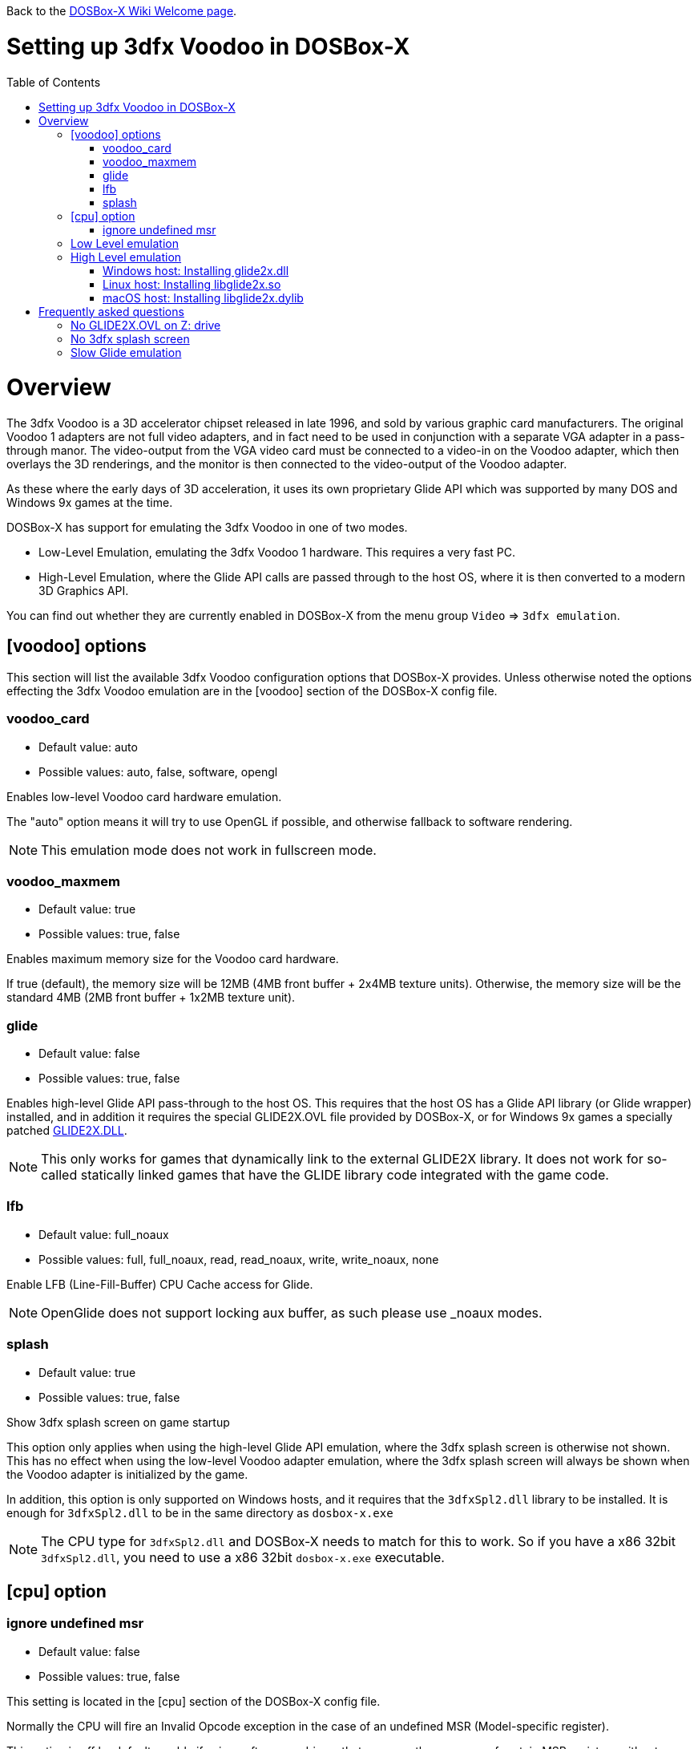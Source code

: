 :toc: macro

ifdef::env-github[:suffixappend:]
ifndef::env-github[:suffixappend:]

Back to the link:Home{suffixappend}[DOSBox-X Wiki Welcome page].

# Setting up 3dfx Voodoo in DOSBox-X

toc::[]

# Overview
The 3dfx Voodoo is a 3D accelerator chipset released in late 1996, and sold by various graphic card manufacturers.
The original Voodoo 1 adapters are not full video adapters, and in fact need to be used in conjunction with a separate VGA adapter in a pass-through manor.
The video-output from the VGA video card must be connected to a video-in on the Voodoo adapter, which then overlays the 3D renderings, and the monitor is then connected to the video-output of the Voodoo adapter.

As these where the early days of 3D acceleration, it uses its own proprietary Glide API which was supported by many DOS and Windows 9x games at the time.

DOSBox-X has support for emulating the 3dfx Voodoo in one of two modes.

* Low-Level Emulation, emulating the 3dfx Voodoo 1 hardware. This requires a very fast PC.
* High-Level Emulation, where the Glide API calls are passed through to the host OS, where it is then converted to a modern 3D Graphics API.

You can find out whether they are currently enabled in DOSBox-X from the menu group ``Video`` => ``3dfx emulation``.

## [voodoo] options
This section will list the available 3dfx Voodoo configuration options that DOSBox-X provides.
Unless otherwise noted the options effecting the 3dfx Voodoo emulation are in the [voodoo] section of the DOSBox-X config file.

### voodoo_card
* Default value: auto
* Possible values: auto, false, software, opengl

Enables low-level Voodoo card hardware emulation.

The "auto" option means it will try to use OpenGL if possible, and otherwise fallback to software rendering.

NOTE: This emulation mode does not work in fullscreen mode.

### voodoo_maxmem
* Default value: true
* Possible values: true, false

Enables maximum memory size for the Voodoo card hardware.

If true (default), the memory size will be 12MB (4MB front buffer + 2x4MB texture units). Otherwise, the memory size will be the standard 4MB (2MB front buffer + 1x2MB texture unit).

### glide
* Default value: false
* Possible values: true, false

Enables high-level Glide API pass-through to the host OS.
This requires that the host OS has a Glide API library (or Glide wrapper) installed, and in addition it requires the special GLIDE2X.OVL file provided by DOSBox-X, or for Windows 9x games a specially patched link:https://www.vogons.org/download/file.php?id=102360[GLIDE2X.DLL].

NOTE: This only works for games that dynamically link to the external GLIDE2X library.
It does not work for so-called statically linked games that have the GLIDE library code integrated with the game code.

### lfb
* Default value: full_noaux
* Possible values: full, full_noaux, read, read_noaux, write, write_noaux, none

Enable LFB (Line-Fill-Buffer) CPU Cache access for Glide.

NOTE: OpenGlide does not support locking aux buffer, as such please use _noaux modes.

### splash
* Default value: true
* Possible values: true, false

Show 3dfx splash screen on game startup

This option only applies when using the high-level Glide API emulation, where the 3dfx splash screen is otherwise not shown.
This has no effect when using the low-level Voodoo adapter emulation, where the 3dfx splash screen will always be shown when the Voodoo adapter is initialized by the game.

In addition, this option is only supported on Windows hosts, and it requires that the ``3dfxSpl2.dll`` library to be installed.
It is enough for ``3dfxSpl2.dll`` to be in the same directory as ``dosbox-x.exe``

NOTE: The CPU type for ``3dfxSpl2.dll`` and DOSBox-X needs to match for this to work. So if you have a x86 32bit ``3dfxSpl2.dll``, you need to use a x86 32bit ``dosbox-x.exe`` executable.

## [cpu] option

### ignore undefined msr
* Default value: false
* Possible values: true, false

This setting is located in the [cpu] section of the DOSBox-X config file.

Normally the CPU will fire an Invalid Opcode exception in the case of an undefined MSR (Model-specific register).

This option is off by default, enable if using software or drivers that assumes the presence of certain MSR registers without checking.
If you are using certain versions of the original 3dfx Glide drivers for MS-DOS you will need to set this to TRUE as 3dfx appears to have coded GLIDE2X.OVL to assume the presence of Pentium Pro/Pentium II MTRR registers.

Another way to circumvent this issue with the 3dfx drivers, is by emulating a Pentium Pro CPU in DOSBox-X by setting ``cputype=ppro_slow`` in the [cpu] section of your DOSBox-X config file.

## Low Level emulation
This emulation mode has been supported by DOSBox-X for a long time.
It emulates the original 3dfx Voodoo 1 chipset, and therefore works with the official 3dfx DOS and Windows 9x drivers.
It is the easiest mode to get working, and is in fact enabled by default.
Depending on the game, you may not have to do anything, or you just need to select 3dfx Voodoo in the setup program.
Some other games may require that you install a patch, or that you run a different executable to start in 3dfx mode.

The main disadvantage of this mode, is that it requires a PC with a very fast CPU (high clock frequency) to emulate the Voodoo adapter.

NOTE: Most DOS games shipped with copy of the 3dfx ``glide2x.ovl`` library. For low level emulation it is important that you use an official version of this library.

## High Level emulation
This mode requires DOSBox-X 0.83.5 or newer, and it only works for DOS games that use the ``GLIDE2X.OVL`` library.
Or DOSBox-X 0.83.10 or newer for Windows 9x games that use the ``GLIDE2X.DLL`` library.

Instead of emulating the 3dfx hardware, this method converts the Glide API calls to a modern 3D Graphics API, and is therefore much more efficient.
However, it also requires a few more steps to get working.

The biggest issue is that the Host OS needs to have a Glide API pass-through library installed (``glide2x.dll`` for Windows, ``libglide2x.so`` for Linux, and ``libglide2x.dylib`` for macOS),
and that you use the special ``GLIDE2X.OVL`` provided in DOSBox-X (or for Windows 9x games the special link:https://www.vogons.org/download/file.php?id=102360[GLIDE2X.DLL]), instead of one that may be provided with the game or provided by 3dfx.

When DOSBox-X is started with ``glide=true``, **and** you have a compatible glide wrapper installed on the host, the special modified ``GLIDE2X.OVL`` file for DOS games will automatically appear on the emulated Z: drive (Z:\SYSTEM in DOSBox-X version 0.83.14 or later).

If the game already provides a ``GLIDE2X.OVL`` file located in the game directory, then you need to rename the game's original GLIDE2X.OVL file to something like GLIDE2X.ORG.
Then the game can usually find the ``GLIDE2X.OVL`` library on the Z: drive automatically, but if not, you also need to copy the GLIDE2X.OVL file from the Z: drive to the game directory for use with the game.

NOTE: It is good to keep a backup of the games original ``GLIDE2X.OVL`` file, as you will need it, if you decide you want to use the low-level 3dfx Voodoo hardware emulation later.
Hardware emulation requires that you use the games original Glide library, and not the special one used for pass-through.

NOTE: If you want to boot a real DOS in DOSBox-X and still use Glide pass-through, you need to copy the ``GLIDE2X.OVL`` file from the Z: drive to your DOS harddisk image.

NOTE: Not all DOS games that support 3dfx use the separate (dynamically linked) GLIDE2X.OVL library.
Some are statically linked (the GLIDE library code was integrated with the game code during compilation).
Those games are NOT compatible with GLIDE pass-through mode, and need to be run in low-level emulation mode instead.

### Windows host: Installing glide2x.dll

NOTE: Although this library has the same filename as the old Windows Glide library for real 3dfx Voodoo adapters, it is in fact not the same.
The library used here converts Glide API calls to a newer 3D Graphics API, and will not work with a real 3dfx Voodoo adapter.

There are several implementation providers for the Windows ``glide2x.dll`` library file, namely nGlide, dgVoodoo, Glidos, and OpenGlide.

They do not necessarily work exactly the same.
Before trying to find an implementation of this library file, please keep in mind that the architecture of the DOSBox-X executable you are using matters, e.g., whether the DOSBox-X executable is a 32-bit x86 or 64-bit x64 build.
Due to the way how Windows works, a 32-bit x86 ``glide2x.dll`` can only be used by a 32-bit x86 DOSBox-X executable, and likewise a 64-bit x64 ``glide2x.dll`` can only be used by a 64-bit x64 DOSBox-X executable.
As a result, in order to make Glide work, please make sure that you do not mix up the CPU architecture of the DOSBox-X application and any DLL files.

#### nGlide
nGlide appears to be a popular 3dfx Voodoo Glide wrapper provider which converts Glide API calls to Direct3D or Vulkan, and is supported on Windows XP and later.

It comes with an installer to automatically install the Glide library files including ``glide2x.dll`` to your Windows directory.

Note however that only 32-bit x86 DLL files are included in nGlide, as of its latest version.
This means that if you choose to use nGlide as your Glide wrapper, then you must use the 32-bit (x86 architecture) DOSBox-X binaries (either SDL1 or SDL2 builds) for the Glide feature.

The nGlide installer is available from: https://www.zeus-software.com/downloads/nglide

#### dgVoodoo
dgVoodoo is another 3dfx Voodoo Glide wrapper which converts Glide API calls to Direct3D for Windows 7 and later.

Unlike nGlide it does not come with an installer as of this time, but it does provide both 32-bit x86 and 64-bit x64 ``glide2x.dll`` files in its zip packages.
Therefore you can use either the 32-bit x86 build or the 64-bit x64 build of DOSBox-X for the Glide feature, as long as the correct ``glide2x.dll`` file is available to the DOSBox-X executable.
You can put the glide2x.dll file (extracted from its zip package) either in your DOSBox-X directory, or in the Windows’ System32/SysWOW64 directory (in the case of 64-bit Windows, C:\WINDOWS\SysWOW64 for 32-bit glide2x.dll file and C:\WINDOWS\System32 for 64-bit glide2x.dll file).

The zip packages are available from: http://dege.freeweb.hu/dgVoodoo2/dgVoodoo2/

#### OpenGlide
OpenGlide is an open-source Glide API wrapper to OpenGL implementation that is not actively maintained.
You will need to compile it yourself using Visual Studio or MinGW, and should therefore only be considered by advanced users.

The OpenGlide GitHub site is located at: https://github.com/voyageur/openglide

WARNING: OpenGlide is currently not compatible with SDL2, as such you can only use it with the DOSBox-X SDL1 version.

### Linux host: Installing libglide2x.so
NOTE: Although this library has the same filename as the old Linux Glide library for real 3dfx Voodoo adapters, it is in fact not the same.
The library used here converts Glide API calls to OpenGL, and will not work with a real 3dfx Voodoo adapter.

WARNING: OpenGlide is not compatible with SDL2, as such you can only use it with the DOSBox-X SDL1 version.
If you do try to use it with the DOSBox-X SDL2 version, it will segfault when trying to use the glide pass-through.

Unfortunately this library is not included with any Linux distributions, as such you need to compile it yourself.
The following steps assume that you have the necessary compiler, developer tools and header files already installed.

Run the following commands from a Linux terminal:

....
git clone https://github.com/voyageur/openglide.git
cd openglide
./bootstrap
./configure
make
sudo make install
sudo ldconfig
....

``libglide2x.so`` will by default be installed in ``/usr/local/lib`` which may or may-not be in your default library path.
To check if ldconfig found the library, run the following command:

....
ldconfig -p|grep glide
....
You should get an output similar to this:
....
	libglide2x.so.0 (libc6,x86-64) => /usr/local/lib/libglide2x.so.0
	libglide2x.so (libc6,x86-64) => /usr/local/lib/libglide2x.so
....
In the above example it found the ``libglide2x.so`` library.
If the ldconfig command returns nothing, you need to add the ``/usr/local/lib`` directory to your library path and re-run ldconfig as follows:
....
sudo sh -c 'echo /usr/local/lib > /etc/ld.so.conf.d/usr-local-lib.conf'
sudo ldconfig
....

### macOS host: Installing libglide2x.dylib
Just like on Linux, you will need to compile the library yourself.
The necessary steps are detailed below.

WARNING: OpenGlide is not compatible with SDL2, as such you can only use it with the DOSBox-X SDL1 version.
If you do try to use it with the DOSBox-X SDL2 version, it will segfault when trying to use the glide pass-through.

#### Install the OpenGlide dependencies

1. Install Xcode command-line tools:
You need Xcode command-line tools from Apple in order to install Home Brew.
You can install Xcode from the App Store or run the following Terminal command:
....
xcode-select --install
....
Alternatively, when you run the Home Brew install script (see below), it will install the command-line tools for you.
[start=2]
2. Install Home Brew:
Home Brew is the package manager for macOS that makes it easy to install the required packages needed for OpenGlide to compile successfully.
You can get it from https://brew.sh or run the following command from a Terminal shell:
....
/bin/bash -c "$(curl -fsSL https://raw.githubusercontent.com/Homebrew/install/master/install.sh)"
....
[start=3]
3. Install the required Homebrew packages needed by OpenGlide:
Run the following Terminal command:
....
brew install SDL1
....

#### Build the OpenGlide libraries

1. Download the source code from this fork of OpenGlide, which has been patched to work on macOS Mojave or higher:
https://github.com/almeath/openglide

2. Unzip the downloaded folder to your desktop and then navigate to the folder using Terminal:
....
cd $HOME/Desktop/openglide-master
....
[start=3]
3. Run the following commands, in order:
....
./bootstrap
./configure
sudo make install
....

NOTE: If the make command fails with an error about a missing "features.h" file, you can create one in the correct location with the following command:
....
sudo touch /usr/local/include/features.h
....

Then run make again, and it should work.
The features.h file is not needed directly by OpenGlide but sometimes the macOS command line tools require it for the build script to complete successfully.

If the build is successful, the resulting libraries are installed to ``/usr/local/lib/``:
....
libglide.so.2
libglide2x.0.dylib
libglide2x.a
libglide2x.dylib
libglide2x.la
....
NOTE: libglide.so.2 is an alias (symlink) file that has no 'original'.
It appears to be a remnant of the Linux based build, and can probably be deleted or otherwise ignored.
The macOS dynamic (dlylib) and static (a/la) files are the key components.

These files can remain in your library folder and will be automatically found by DOSBox-X.

Alternatively, you can place them inside your DOSBox-X application package (/Contents/Resources) and they should be recognized in there first, before falling back to the system level files if required.

#### Test for detection of the OpenGlide libraries

A good way to test the functionality of your OpenGlide library is to download DOSBox-X and enable glide within the configuration/settings in accordance with the DOSBox-X Wiki.

If the OpenGlide library is successfully detected, when you run DOSBox-X it will generate two output files called OpenGLid.ini and OpenGLid.log (the former providing options to adjust the OpenGlide settings).
These should be located in the same place as your DOSBox-X application or executable binary.

#### Optimize the OpenGLid.ini settings

The following settings are recommended (with ``InitFullScreen=1`` to start in fullscreen mode)
....
[Options]
WrapperPriority=2
CreateWindow=0
InitFullScreen=1
Resolution=0.0
EnableMipMaps=0
IgnorePaletteChange=0
Wrap565to5551=1
EnablePrecisionFix=1
EnableMultiTextureEXT=1
EnablePaletteEXT=1
EnableVertexArrayEXT=0
TextureMemorySize=32
FrameBufferMemorySize=16
NoSplash=1
....

# Frequently asked questions
## No GLIDE2X.OVL on Z: drive
Q: I have set ``glide=true`` in my config file, yet there is no ``GLIDE2X.OVL`` to be found in ``Z:\SYSTEM``?

A: In addition to setting ``glide=true``, DosBOX-X also checks if it finds a compatible glide library on the host. If this check fails, ``GLIDE2X.OVL`` will not appear, and the menu option ``Video`` ⇒ ``3dfx emulation`` => ``Glide passthrough`` will not be checked.

The glide library installed on the host needs to be the same CPU architecture as the DOSBox-X executable. So for instance, if you are using a 32bit x86 Glide library, such as nGlide, you must also use a 32bit x86 DOSBox-X executable.

## No 3dfx splash screen
Q: I don't see the 3dfx splash screen when starting a game

A: This is normal when your running the game in high-level emulation mode (glide=true). This 3dfx splash screen is built into the original Glide library (GLIDE2X.OVL or GLIDE2X.DLL for Windows 9x).
But the special versions used for Glide pass-through to the host do not have this animation.
If your running Windows, you may want to have a look at the ``splash=true`` setting, mentioned above.

## Slow Glide emulation
Q: I set ``glide=true`` yet the game is very slow

A: Most likely your not actually running in glide pass-through mode, even though you set the option in your config file.

One tell-tale way of knowing if the game is running in glide pass-through mode, is the 3dfx splash screen when starting the game. If you see the splash screen, you are probably not running in pass-through mode, but rather in low-level Voodoo emulation mode.

To run in Glide pass-through mode, the ``GLIDE2X.OVL`` file **must** appear at ``Z:\SYSTEM`` when you start DOSBox-X, and you must be sure no other ``GLIDE2X.OVL`` file is being found by the game.
For instance, if there is a ``GLIDE2X.OVL`` file in the game directory, rename it, and try again.
